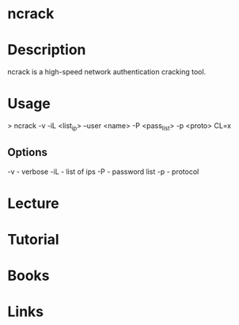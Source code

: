 #+TAGS:


* ncrack
* Description
ncrack is a high-speed network authentication cracking tool. 
* Usage
> ncrack -v -iL <list_ip> --user <name> -P <pass_list> -p <proto> CL=x

** Options
-v - verbose
-iL - list of ips
-P - password list
-p - protocol

* Lecture
* Tutorial
* Books
* Links

